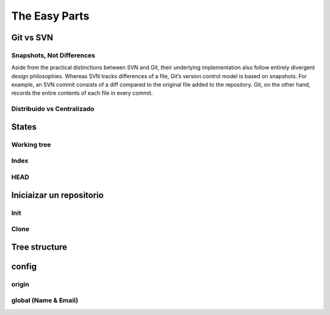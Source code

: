 .. _easy:

The Easy Parts
**************

Git vs SVN
==========

Snapshots, Not Differences
--------------------------

Aside from the practical distinctions between SVN and Git, their underlying implementation also follow entirely divergent design philosophies. Whereas SVN tracks differences of a file, Git’s version control model is based on snapshots. For example, an SVN commit consists of a diff compared to the original file added to the repository. Git, on the other hand, records the entire contents of each file in every commit.

Distribuido vs Centralizado
---------------------------

States
======

Working tree
------------

Index
-----

HEAD
----

Iniciaizar un repositorio
=========================

Init
----

Clone
-----

Tree structure
==============

config
======

origin
------

global (Name & Email)
---------------------


